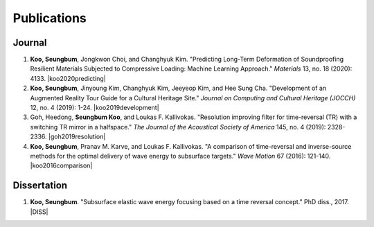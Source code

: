 ============
Publications
============

Journal
=======
#. **Koo, Seungbum**, Jongkwon Choi, and Changhyuk Kim. "Predicting Long-Term Deformation of Soundproofing Resilient Materials Subjected to Compressive Loading: Machine Learning Approach." *Materials* 13, no. 18 (2020): 4133. |koo2020predicting|
#. **Koo, Seungbum**, Jinyoung Kim, Changhyuk Kim, Jeeyeop Kim, and Hee Sung Cha. "Development of an Augmented Reality Tour Guide for a Cultural Heritage Site." *Journal on Computing and Cultural Heritage (JOCCH)* 12, no. 4 (2019): 1-24. |koo2019development|
#. Goh, Heedong, **Seungbum Koo**, and Loukas F. Kallivokas. "Resolution improving filter for time-reversal (TR) with a switching TR mirror in a halfspace." *The Journal of the Acoustical Society of America* 145, no. 4 (2019): 2328-2336. |goh2019resolution|
#. **Koo, Seungbum**, Pranav M. Karve, and Loukas F. Kallivokas. "A comparison of time-reversal and inverse-source methods for the optimal delivery of wave energy to subsurface targets." *Wave Motion* 67 (2016): 121-140. |koo2016comparison|

Dissertation
============
#. **Koo, Seungbum**. "Subsurface elastic wave energy focusing based on a time reversal concept." PhD diss., 2017. |DISS|

.. |koo2020predicting| raw:: html

	<a href="https://doi.org/10.3390/ma13184133" target="_blank">[link]</a>

.. |koo2019development| raw:: html

	<a href="https://doi.org/10.1145/3317552" target="_blank">[link]</a>

.. |goh2019resolution| raw:: html

	<a href="https://doi.org/10.1121/1.5097674" target="_blank">[link]</a>

.. |koo2016comparison| raw:: html

	<a href="https://doi.org/10.1016/j.wavemoti.2016.07.011" target="_blank">[link]</a>

.. |DISS| raw:: html

	<a href="https://repositories.lib.utexas.edu/handle/2152/61529" target="_blank">[link]</a>
